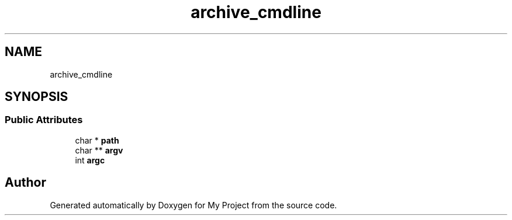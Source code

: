 .TH "archive_cmdline" 3 "Wed Feb 1 2023" "Version Version 0.0" "My Project" \" -*- nroff -*-
.ad l
.nh
.SH NAME
archive_cmdline
.SH SYNOPSIS
.br
.PP
.SS "Public Attributes"

.in +1c
.ti -1c
.RI "char * \fBpath\fP"
.br
.ti -1c
.RI "char ** \fBargv\fP"
.br
.ti -1c
.RI "int \fBargc\fP"
.br
.in -1c

.SH "Author"
.PP 
Generated automatically by Doxygen for My Project from the source code\&.
